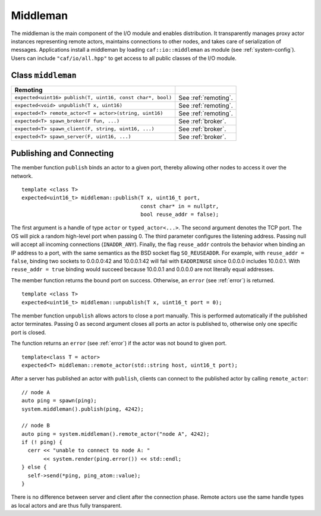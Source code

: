 .. _middleman:

Middleman
=========

The middleman is the main component of the I/O module and enables distribution. It transparently manages proxy actor instances representing remote actors, maintains connections to other nodes, and takes care of serialization of messages. Applications install a middleman by loading ``caf::io::middleman`` as module (see :ref:`system-config`). Users can include ``"caf/io/all.hpp"`` to get access to all public classes of the I/O module.

.. _class-middleman:

Class ``middleman``
-------------------

+--------------------------------------------------------------+------------------------+
| **Remoting**                                                 |                        |
+==============================================================+========================+
| ``expected<uint16> publish(T, uint16, const char*, bool)``   | See :ref:`remoting`.   |
+--------------------------------------------------------------+------------------------+
| ``expected<void> unpublish(T x, uint16)``                    | See :ref:`remoting`.   |
+--------------------------------------------------------------+------------------------+
| ``expected<T> remote_actor<T = actor>(string, uint16)``      | See :ref:`remoting`.   |
+--------------------------------------------------------------+------------------------+
| ``expected<T> spawn_broker(F fun, ...)``                     | See :ref:`broker`.     |
+--------------------------------------------------------------+------------------------+
| ``expected<T> spawn_client(F, string, uint16, ...)``         | See :ref:`broker`.     |
+--------------------------------------------------------------+------------------------+
| ``expected<T> spawn_server(F, uint16, ...)``                 | See :ref:`broker`.     |
+--------------------------------------------------------------+------------------------+

.. _remoting:

Publishing and Connecting
-------------------------

The member function ``publish`` binds an actor to a given port, thereby allowing other nodes to access it over the network.

::

    template <class T>
    expected<uint16_t> middleman::publish(T x, uint16_t port,
                                          const char* in = nullptr,
                                          bool reuse_addr = false);

The first argument is a handle of type ``actor`` or ``typed_actor<...>``. The second argument denotes the TCP port. The OS will pick a random high-level port when passing 0. The third parameter configures the listening address. Passing null will accept all incoming connections (``INADDR_ANY``). Finally, the flag ``reuse_addr`` controls the behavior when binding an IP address to a port, with the same semantics as the BSD socket flag ``SO_REUSEADDR``. For example, with ``reuse_addr = false``, binding two sockets to 0.0.0.0:42 and 10.0.0.1:42 will fail with ``EADDRINUSE`` since 0.0.0.0 includes 10.0.0.1. With ``reuse_addr = true`` binding would succeed because 10.0.0.1 and 0.0.0.0 are not literally equal addresses.

The member function returns the bound port on success. Otherwise, an ``error`` (see :ref:`error`) is returned.

::

    template <class T>
    expected<uint16_t> middleman::unpublish(T x, uint16_t port = 0);

The member function ``unpublish`` allows actors to close a port manually. This is performed automatically if the published actor terminates. Passing 0 as second argument closes all ports an actor is published to, otherwise only one specific port is closed.

The function returns an ``error`` (see :ref:`error`) if the actor was not bound to given port.

::

    template<class T = actor>
    expected<T> middleman::remote_actor(std::string host, uint16_t port);

After a server has published an actor with ``publish``, clients can connect to the published actor by calling ``remote_actor``:

::

    // node A
    auto ping = spawn(ping);
    system.middleman().publish(ping, 4242);

    // node B
    auto ping = system.middleman().remote_actor("node A", 4242);
    if (! ping) {
      cerr << "unable to connect to node A: "
           << system.render(ping.error()) << std::endl;
    } else {
      self->send(*ping, ping_atom::value);
    }

There is no difference between server and client after the connection phase. Remote actors use the same handle types as local actors and are thus fully transparent.
